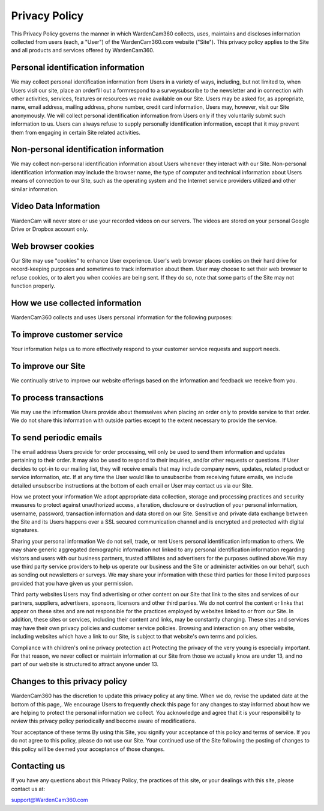 .. _web:

Privacy Policy
=====================

This Privacy Policy governs the manner in which WardenCam360 collects, uses, maintains and discloses information collected from users (each, a "User") of the WardenCam360.com website ("Site"). This privacy policy applies to the Site and all products and services offered by WardenCam360.

Personal identification information
-------------------------------
We may collect personal identification information from Users in a variety of ways, including, but not limited to, when Users visit our site, place an orderfill out a formrespond to a surveysubscribe to the newsletter and in connection with other activities, services, features or resources we make available on our Site. Users may be asked for, as appropriate, name, email address, mailing address, phone number, credit card information,
Users may, however, visit our Site anonymously.
We will collect personal identification information from Users only if they voluntarily submit such information to us. Users can always refuse to supply personally identification information, except that it may prevent them from engaging in certain Site related activities.

Non-personal identification information
-------------------------------
We may collect non-personal identification information about Users whenever they interact with our Site. Non-personal identification information may include the browser name, the type of computer and technical information about Users means of connection to our Site, such as the operating system and the Internet service providers utilized and other similar information.

Video Data Information
-------------------------------
WardenCam will never store or use your recorded videos on our servers. The videos are stored on your personal Google Drive or Dropbox account only.

Web browser cookies
-------------------------------
Our Site may use "cookies" to enhance User experience. User's web browser places cookies on their hard drive for record-keeping purposes and sometimes to track information about them. User may choose to set their web browser to refuse cookies, or to alert you when cookies are being sent. If they do so, note that some parts of the Site may not function properly.

How we use collected information
-------------------------------
WardenCam360 collects and uses Users personal information for the following purposes:

To improve customer service
-------------------------------
Your information helps us to more effectively respond to your customer service requests and support needs.

To improve our Site
-------------------------------
We continually strive to improve our website offerings based on the information and feedback we receive from you.

To process transactions
-------------------------------
We may use the information Users provide about themselves when placing an order only to provide service to that order. We do not share this information with outside parties except to the extent necessary to provide the service.

To send periodic emails
-------------------------------
The email address Users provide for order processing, will only be used to send them information and updates pertaining to their order. It may also be used to respond to their inquiries, and/or other requests or questions. If User decides to opt-in to our mailing list, they will receive emails that may include company news, updates, related product or service information, etc. If at any time the User would like to unsubscribe from receiving future emails, we include detailed unsubscribe instructions at the bottom of each email or User may contact us via our Site.

How we protect your information
We adopt appropriate data collection, storage and processing practices and security measures to protect against unauthorized access, alteration, disclosure or destruction of your personal information, username, password, transaction information and data stored on our Site. Sensitive and private data exchange between the Site and its Users happens over a SSL secured communication channel and is encrypted and protected with digital signatures.

Sharing your personal information
We do not sell, trade, or rent Users personal identification information to others. We may share generic aggregated demographic information not linked to any personal identification information regarding visitors and users with our business partners, trusted affiliates and advertisers for the purposes outlined above.We may use third party service providers to help us operate our business and the Site or administer activities on our behalf, such as sending out newsletters or surveys. We may share your information with these third parties for those limited purposes provided that you have given us your permission.

Third party websites
Users may find advertising or other content on our Site that link to the sites and services of our partners, suppliers, advertisers, sponsors, licensors and other third parties. We do not control the content or links that appear on these sites and are not responsible for the practices employed by websites linked to or from our Site. In addition, these sites or services, including their content and links, may be constantly changing. These sites and services may have their own privacy policies and customer service policies. Browsing and interaction on any other website, including websites which have a link to our Site, is subject to that website\'s own terms and policies.

Compliance with children\'s online privacy protection act
Protecting the privacy of the very young is especially important. For that reason, we never collect or maintain information at our Site from those we actually know are under 13, and no part of our website is structured to attract anyone under 13.

Changes to this privacy policy
-------------------------------
WardenCam360 has the discretion to update this privacy policy at any time. When we do, revise the updated date at the bottom of this page,. We encourage Users to frequently check this page for any changes to stay informed about how we are helping to protect the personal information we collect. You acknowledge and agree that it is your responsibility to review this privacy policy periodically and become aware of modifications.

Your acceptance of these terms
By using this Site, you signify your acceptance of this policy and terms of service. If you do not agree to this policy, please do not use our Site. Your continued use of the Site following the posting of changes to this policy will be deemed your acceptance of those changes.

Contacting us
-------------------------------
If you have any questions about this Privacy Policy, the practices of this site, or your dealings with this site, please contact us at:

support@WardenCam360.com
